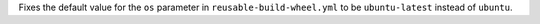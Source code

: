 Fixes the default value for the ``os``
parameter in ``reusable-build-wheel.yml``
to be ``ubuntu-latest`` instead of
``ubuntu``.
